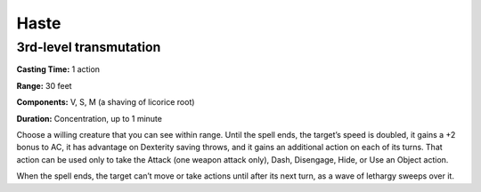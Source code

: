 
Haste
-----

3rd-level transmutation
^^^^^^^^^^^^^^^^^^^^^^^

**Casting Time:** 1 action

**Range:** 30 feet

**Components:** V, S, M (a shaving of licorice root)

**Duration:** Concentration, up to 1 minute

Choose a willing creature that you can see within range. Until the spell
ends, the target’s speed is doubled, it gains a +2 bonus to AC, it has
advantage on Dexterity saving throws, and it gains an additional action
on each of its turns. That action can be used only to take the Attack
(one weapon attack only), Dash, Disengage, Hide, or Use an Object
action.

When the spell ends, the target can’t move or take actions until after
its next turn, as a wave of lethargy sweeps over it.
